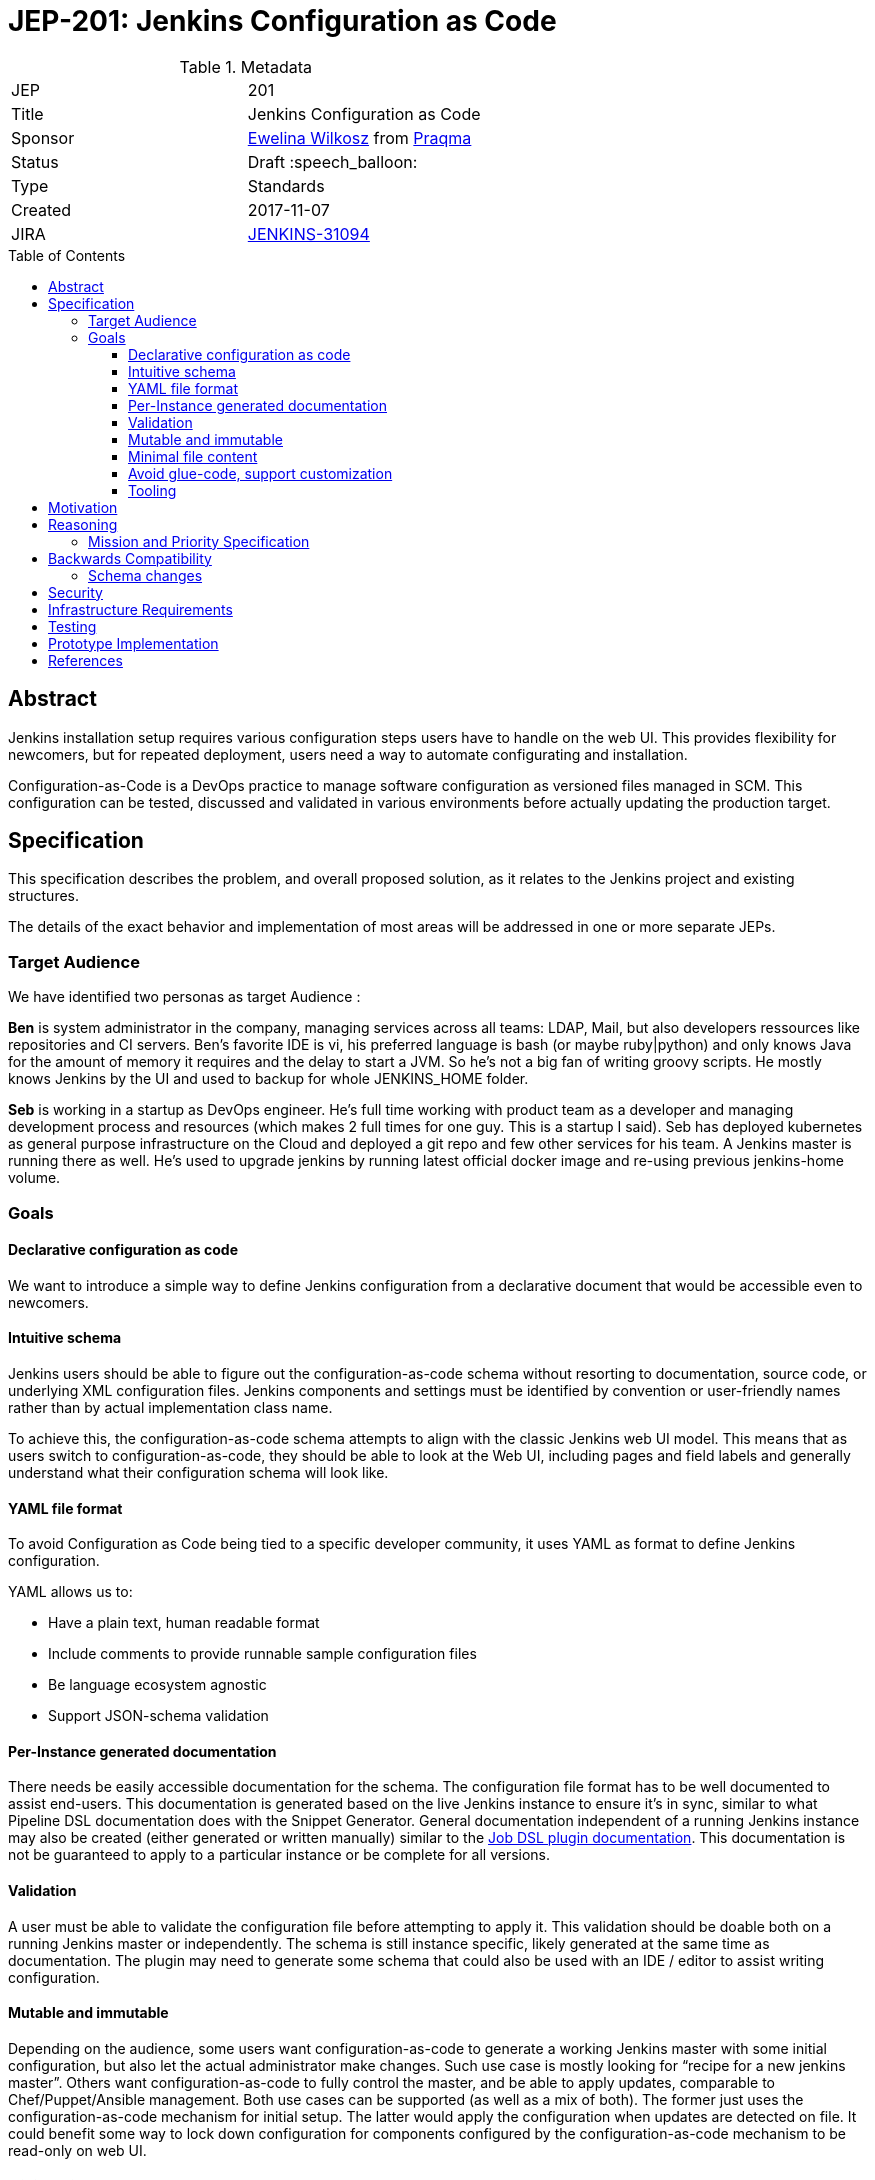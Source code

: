 = JEP-201: Jenkins Configuration as Code
:toc: preamble
:toclevels: 3
ifdef::env-github[]
:tip-caption: :bulb:
:note-caption: :information_source:
:important-caption: :heavy_exclamation_mark:
:caution-caption: :fire:
:warning-caption: :warning:
endif::[]

.Metadata
[cols="2"]
|===
| JEP
| 201

| Title
| Jenkins Configuration as Code

| Sponsor
| https://github.com/ewelinawilkosz2[Ewelina Wilkosz] from https://github.com/praqma[Praqma]

| Status
| Draft :speech_balloon:
//| Rejected :no_entry:
//| Withdrawn :hand:
//| Final :lock:
//| Replaced :dagger:
//| Active :smile:

| Type
| Standards

| Created
| 2017-11-07

//
//
// Uncomment if there is an associated placeholder JIRA issue.
| JIRA
| https://issues.jenkins-ci.org/browse/JENKINS-31094[JENKINS-31094]
//
//
// Uncomment if there will be a BDFL delegate for this JEP.
//| BDFL-Delegate
//| https://github.com/ewelinawilkosz[Ewelina Wilkosz]
//
//
// Uncomment if discussion will occur in forum other than jenkinsci-dev@ mailing list.
//| Discussions-To
//| :bulb: Link to where discussion and final status announcement will occur :bulb:
//
//
// Uncomment if this JEP depends on one or more other JEPs.
//| Requires
//| :bulb: JEP-NUMBER, JEP-NUMBER... :bulb:
//
//
// Uncomment and fill if this JEP is rendered obsolete by a later JEP
//| Superseded-By
//| :bulb: JEP-NUMBER :bulb:
//
//
// Uncomment when this JEP status is set to Accepted, Rejected or Withdrawn.
//| Resolution
//| :bulb: Link to relevant post in the jenkinsci-dev@ mailing list archives :bulb:

|===


== Abstract

Jenkins installation setup requires various configuration steps users have to handle on the web UI.
This provides flexibility for newcomers, but for repeated deployment, users need a way to automate configurating and installation.

Configuration-as-Code is a DevOps practice to manage software configuration as versioned files managed in SCM.
This configuration can be tested, discussed and validated in various environments before actually updating the production target.

== Specification

This specification describes the problem, and overall proposed solution, as it relates to the Jenkins project and existing structures.

The details of the exact behavior and implementation of most areas will be addressed in one or more separate JEPs.

=== Target Audience

We have identified two personas as target Audience :

*Ben* is system administrator in the company, managing services across all teams: LDAP, Mail, but also developers ressources like
repositories and CI servers. Ben’s favorite IDE is vi, his preferred language is bash (or maybe ruby|python) and only knows Java for the
amount of memory it requires and the delay to start a JVM. So he’s not a big fan of writing groovy scripts. He mostly knows Jenkins by the
UI and used to backup for whole JENKINS_HOME folder.

*Seb* is working in a startup as DevOps engineer. He’s full time working with product team as a developer and managing development process
and resources (which makes 2 full times for one guy. This is a startup I said). Seb has deployed kubernetes as general purpose
infrastructure on the Cloud and deployed a git repo and few other services for his team. A Jenkins master is running there as well. He's used
to upgrade jenkins by running latest official docker image and re-using previous jenkins-home volume.

=== Goals

==== Declarative configuration as code

We want to introduce a simple way to define Jenkins configuration from a declarative document that would be accessible even to newcomers.

==== Intuitive schema

Jenkins users should be able to figure out the configuration-as-code schema
without resorting to documentation, source code, or underlying XML configuration files.
Jenkins components and settings must be identified by convention
or user-friendly names rather than by actual implementation class name.

To achieve this, the configuration-as-code schema attempts to align with the classic Jenkins web UI model.
This means that as users switch to configuration-as-code, they should be able to look at the Web UI,
including pages and field labels and generally understand what their configuration schema will look like.

==== YAML file format

To avoid Configuration as Code being tied to a specific developer community,
it uses YAML as format to define Jenkins configuration.

YAML allows us to:

* Have a plain text, human readable format
* Include comments to provide runnable sample configuration files
* Be language ecosystem agnostic
* Support JSON-schema validation

==== Per-Instance generated documentation

There needs be easily accessible documentation for the schema.
The configuration file format has to be well documented to assist end-users.
This documentation is generated based on the live Jenkins instance to ensure it’s in sync,
similar to what Pipeline DSL documentation does with the Snippet Generator.
General documentation independent of a running Jenkins instance may also be created (either
generated or written manually) similar to the
link:https://jenkinsci.github.io/job-dsl-plugin/[Job DSL plugin documentation].
This documentation is not be guaranteed to apply to a particular instance or be complete for all versions.

==== Validation

A user must be able to validate the configuration file before attempting to apply it.
This validation should be doable both on a running Jenkins master or independently.
The schema is still instance specific, likely generated at the same time as documentation.
The plugin may need to generate some schema that could also be used with an IDE / editor to assist writing configuration.

==== Mutable and immutable

Depending on the audience, some users want configuration-as-code to generate a working Jenkins master
with some initial configuration, but also let the actual administrator make changes.
Such use case is mostly looking for “recipe for a new jenkins master”.
Others want configuration-as-code to fully control the master, and be able to apply updates, comparable to Chef/Puppet/Ansible management.
Both use cases can be supported (as well as a mix of both).
The former just uses the configuration-as-code mechanism for initial setup.
The latter would apply the configuration when updates are detected on file.
It could benefit some way to lock down configuration for components configured by the configuration-as-code mechanism to be read-only on web UI.

==== Minimal file content

Unlike underlying XML configuration files, users shouldn’t have to specify _all_ the settings.
They should only have to include the setting they care about.

==== Avoid glue-code, support customization

We want configuration-as-code to apply to the majority jenkins components without need for dedicated glue-code.
Configuration as Code doesn’t define a model for each and every component it can manage.
It instead relies on introspection to discover at runtime the data model exposed by a Jenkins instance and installed plugins.
Some components with more complex or corner-case designs may still need to implement some custom glue code to make it possible to represent their configuration in a sensible fashion.


==== Tooling

There will be cases where the Configuration-as-Code plugin alone is not sufficient address users needs.
Related tools will need to be created for these cases to help devs and users.
These tools might, for example, consume the schema generated by the plugin
and check an existing YAML file for breaking changes.

The details of the exact behavior and implementation of this area will be addressed in a separate JEP.

== Motivation

Many Companies rely on dozens or hundred Jenkins masters, and as such require some way to control their setup and initial configuration.

There's various ways to manage Jenkins configuration without human interaction:

* Chef / Puppet / Ansible recipes. Some are https://github.com/jenkinsci/puppet-jenkins[maintained by Jenkins community]
* Groovy init scripts
* CLI from shell scripts
* XML templating
* custom plugins like https://github.com/jenkinsci/system-config-dsl-plugin[system-config-dsl-plugin]

All those require a deep knowledge of Jenkins internal model and/or xml storage format, to correctly invoke API methods from script or
produce adequate xml structure, while end user only knows Jenkins Web UI. Those approaches make configuration-automation a reserved
practice for advanced Jenkins users.

Configuration as Code should not be available only to advanced Jenkins users. Typically, when selecting implementation for an extension
point, a non-expert end-user doesn't know the actual class name to be used internally and stored in xml configuration; they just select a
label in a dropdown list. This is what we want to offer “as-code”.

Configuration as Code is a simple text file with both documentation and schema that would make it possible for any Jenkins user to replicate
the configuration they would previously setup by hand on web UI.

This is a major differentiator vs Groovy init scripts used by many Advanced Jenkins users, who are confident with internal APIs and Groovy
syntax. Using a basic text file format with validation makes this feature available to arbitrary DevOps teams without the need to be familiar
with Jenkins or Groovy.

== Reasoning

=== Mission and Priority Specification

This document does not propose a specific design or implementation, as other JEPs might.
This is intentional.
This document specifies the concept of "Jenkins Configuration-as-Code" and the mission and priorities of the project.
Later related JEPs will address design and implementation.
Limiting the scope of this JEP to high-level goals will let us build a solid consensus for that direction separate from the design of individual features.

== Backwards Compatibility

Configuration-as-Code is intended to run as an additional Jenkins component (generally, a plugin) and not require dedicated extension
integrated in Jenkins-core nor specific API implemented by plugins. We only require them to follow some convention in the way they expose
configuration attributes (i.e `DataBoundSetter|Constructor``)

=== Schema changes

Configuration-as-Code doesn't define the exact model for the configuration expressed in the YAML file.
The YAML schema will depend on a specific versions of jenkins-core and plugins being used at runtime.
This limits the ability of the Configuration-as-Code plugin to ensure schema compatibility between
different versions of Jenkins Core and plugins.
Still, schema will be validated before applying it to a Jenking instance,
and tooling will be created to further limit user pain as much as possilbe.

The details of the exact behavior and implementation of this area will be addressed in a separate JEP.

== Security

Sensitive information should _not_ be exposed directly within the yaml configuration file.
Configuration-as-Code supports string expansion using a bash-like `${KEY}` syntax for string based values. Configuration-as-Code also defines
an API to connect with third-party secret-sources. Out of the box we support environment variable expansion, which should only be considered
for testing purpose, as well as file-based secret source (docker-secret, kubernetes-secret) and a Vault connector. Third party plugins can also be developed to offer comparable support with other secret providers.

== Infrastructure Requirements

N/A

== Testing

We will provide a set of configuration samples for various popular plugins,
both as documentation for newcomers and for acceptance testing of the
implementation.

== Prototype Implementation

* https://github.com/jenkinsci/configuration-as-code-plugin

== References

* link:https://issues.jenkins-ci.org/browse/JENKINS-31094[Initial discussion]
* link:https://groups.google.com/d/msg/jenkinsci-dev/6TjlxEqHUEs/nKSG1xSkCQAJ[subsequent discussion].
